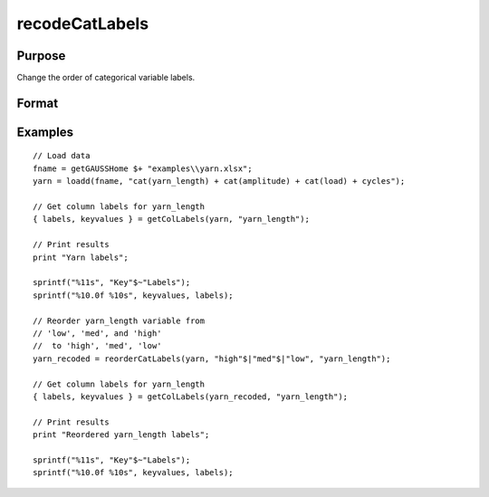 
recodeCatLabels
==============================================

Purpose
----------------

Change the order of categorical variable labels.

Format
----------------
.. function:: x_new = reorderCatLabels(x, labels [, column])

    :param x: data with metadata.
    :type x: NxK dataframe

    :param labels: Category labels list in their desired order.
    :type labels: Mx1 string array

    :param column: Optional argument, variables be recoded.
    :type column: scalar or string

    :return x_new: Data in *x* with categorical labels for the variable specified by *column* in the order specified by *labels*.
    :rtype x_new: NxK matrix


Examples
----------------

::

  // Load data
  fname = getGAUSSHome $+ "examples\\yarn.xlsx";
  yarn = loadd(fname, "cat(yarn_length) + cat(amplitude) + cat(load) + cycles");

  // Get column labels for yarn_length
  { labels, keyvalues } = getColLabels(yarn, "yarn_length");

  // Print results
  print "Yarn labels";

  sprintf("%11s", "Key"$~"Labels");
  sprintf("%10.0f %10s", keyvalues, labels);

  // Reorder yarn_length variable from
  // 'low', 'med', and 'high'
  //  to 'high', 'med', 'low'
  yarn_recoded = reorderCatLabels(yarn, "high"$|"med"$|"low", "yarn_length");

  // Get column labels for yarn_length
  { labels, keyvalues } = getColLabels(yarn_recoded, "yarn_length");

  // Print results
  print "Reordered yarn_length labels";

  sprintf("%11s", "Key"$~"Labels");
  sprintf("%10.0f %10s", keyvalues, labels);

.. seealso:: Functions :func:`getColLabels`, :func:`setColLabels`, :func:`recodeCatLabels`, :func:`reclassify`
